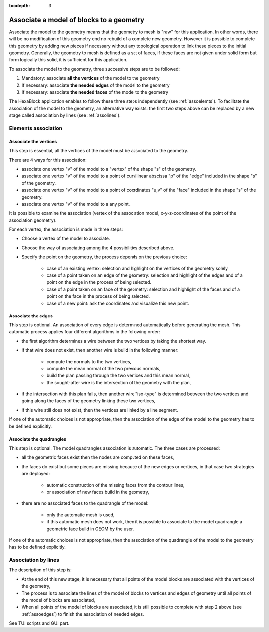 :tocdepth: 3

.. _assomodelgeo:

==========================================
Associate a model of blocks to a geometry
==========================================

Associate the model to the geometry means that the geometry to mesh is
"raw" for this application. In other words, there will be no
modification of this geometry end no rebuild of a complete new
geometry. However it is possible to complete this geometry by adding
new pieces if necessary without any topological operation to link
these pieces to the initial geometry. Generally, the geometry to mesh
is defined as a set of faces, if these faces are not given under solid
form but form logically this solid, it is sufficient for this
application.

To associate the model to the geometry, three successive steps are to be followed:

1. Mandatory: associate **all the vertices** of the model to the geometry
2. If necessary: associate **the needed edges** of the model to the geometry
3. If necessary: associate **the needed faces** of the model to the geometry

The HexaBlock application enables to follow these three steps
independently (see :ref:`assoelemts`). To facilitate the association
of the model to the geometry, an alternative way exists: the first two
steps above can be replaced by a new stage called association by lines
(see :ref:`assolines`).

.. image:: _static/association2.PNG
   :align: center

.. centered::
   Rod connecting

.. _assoelemts:

Elements association
====================

Associate the vertices 
----------------------

This step is essential, all the vertices of the model must be associated to the geometry.

There are 4 ways for this association:

- associate one vertex "v" of the model to a "vertex" of the shape "s"
  of the geometry.

- associate one vertex "v" of the model to a point of curvilinear
  abscissa "p" of the "edge" included in the shape "s" of the
  geometry.

- associate one vertex "v" of the model to a point of coordinates
  "u,v" of the "face" included in the shape "s" of the geometry.

- associate one vertex "v" of the model to a any point.


It is possible to examine the association (vertex of the association
model, x-y-z-coordinates of the point of the association geometry).

For each vertex, the association is made in three steps:

- Choose a vertex of the model to associate.
- Choose the way of associating among the 4 possibilities described above.
- Specify the point on the geometry, the process depends on the
  previous choice:

    - case of an existing vertex: selection and highlight on the
      vertices of the geometry solely
    - case of a point taken on an edge of the geometry: selection
      and highlight of the edges and of a point on the edge in the
      process of being selected.
    - case of a point taken on an face of the geometry: selection
      and highlight of the faces and of a point on the face in the
      process of being selected.
    - case of a new point: ask the coordinates and visualize this
      new point.

.. _assoedges:

Associate the edges 
-------------------

This step is optional. An association of every edge is determined
automatically before generating the mesh. This automatic process
applies four different algorithms in the following order:

- the first algorithm determines a wire between the two vertices by
  taking the shortest way.
- if that wire does not exist, then another wire is build in the
  following manner:

    - compute the normals to the two vertices,
    - compute the mean normal of the two previous normals,
    - build the plan passing through the two vertices and this
      mean normal,
    - the sought-after wire is the intersection of the geometry
      with the plan,

- if the intersection with this plan fails, then another wire
  "iso-type" is determined between the two vertices and going along
  the faces of the geometry linking these two vertices,
- if this wire still does not exist, then the vertices are linked by a
  line segment.

If one of the automatic choices is not appropriate, then the
association of the edge of the model to the geometry has to be defined
explicitly.


Associate the quadrangles 
-------------------------

This step is optional. The model quadrangles association is
automatic. The three cases are processed:

- all the geometric faces exist then the nodes are computed on these
  faces,
- the faces do exist but some pieces are missing because of the new
  edges or vertices, in that case two strategies are deployed:

    - automatic construction of the missing faces from the contour lines,
    - or association of new faces build in the geometry,

- there are no associated faces to the quadrangle of the model:

    - only the automatic mesh is used,
    - if this automatic mesh does not work, then it is possible to
      associate to the model quadrangle a geometric face build in
      GEOM by the user.

If one of the automatic choices is not appropriate, then the
association of the quadrangle of the model to the geometry has to be
defined explicitly.

.. _assolines:

Association by lines
====================

The description of this step is:

- At the end of this new stage, it is necessary that all points of the
  model blocks are associated with the vertices of the geometry,
- The process is to associate the lines of the model of blocks to
  vertices and edges of geometry until all points of the model of blocks
  are associated,
- When all points of the model of blocks are associated, it is still
  possible to complete with step 2 above (see :ref:`assoedges`) to
  finish the association of needed edges.

See TUI  scripts and GUI part.
